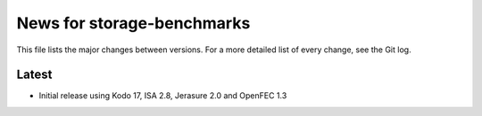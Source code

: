 News for storage-benchmarks
===========================

This file lists the major changes between versions. For a more
detailed list of every change, see the Git log.

Latest
------
* Initial release using Kodo 17, ISA 2.8, Jerasure 2.0 and OpenFEC 1.3

